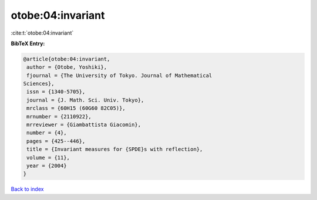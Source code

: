 otobe:04:invariant
==================

:cite:t:`otobe:04:invariant`

**BibTeX Entry:**

.. code-block:: bibtex

   @article{otobe:04:invariant,
    author = {Otobe, Yoshiki},
    fjournal = {The University of Tokyo. Journal of Mathematical
   Sciences},
    issn = {1340-5705},
    journal = {J. Math. Sci. Univ. Tokyo},
    mrclass = {60H15 (60G60 82C05)},
    mrnumber = {2110922},
    mrreviewer = {Giambattista Giacomin},
    number = {4},
    pages = {425--446},
    title = {Invariant measures for {SPDE}s with reflection},
    volume = {11},
    year = {2004}
   }

`Back to index <../By-Cite-Keys.html>`__
